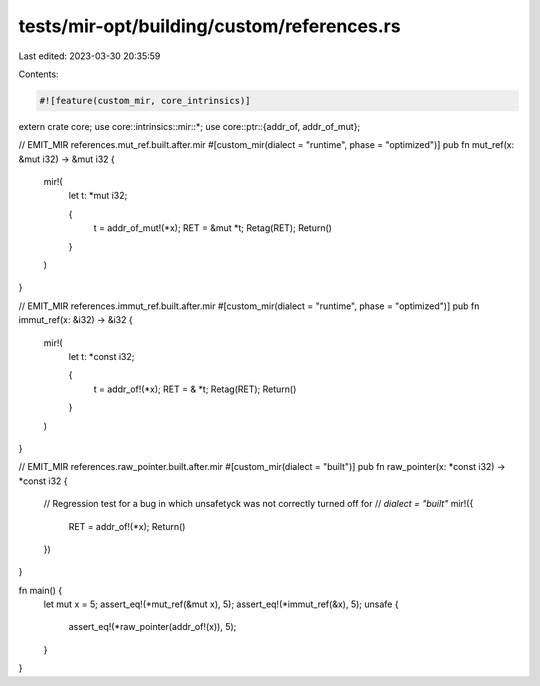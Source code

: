 tests/mir-opt/building/custom/references.rs
===========================================

Last edited: 2023-03-30 20:35:59

Contents:

.. code-block:: rs

    #![feature(custom_mir, core_intrinsics)]

extern crate core;
use core::intrinsics::mir::*;
use core::ptr::{addr_of, addr_of_mut};

// EMIT_MIR references.mut_ref.built.after.mir
#[custom_mir(dialect = "runtime", phase = "optimized")]
pub fn mut_ref(x: &mut i32) -> &mut i32 {
    mir!(
        let t: *mut i32;

        {
            t = addr_of_mut!(*x);
            RET = &mut *t;
            Retag(RET);
            Return()
        }
    )
}

// EMIT_MIR references.immut_ref.built.after.mir
#[custom_mir(dialect = "runtime", phase = "optimized")]
pub fn immut_ref(x: &i32) -> &i32 {
    mir!(
        let t: *const i32;

        {
            t = addr_of!(*x);
            RET = & *t;
            Retag(RET);
            Return()
        }
    )
}

// EMIT_MIR references.raw_pointer.built.after.mir
#[custom_mir(dialect = "built")]
pub fn raw_pointer(x: *const i32) -> *const i32 {
    // Regression test for a bug in which unsafetyck was not correctly turned off for
    // `dialect = "built"`
    mir!({
        RET = addr_of!(*x);
        Return()
    })
}

fn main() {
    let mut x = 5;
    assert_eq!(*mut_ref(&mut x), 5);
    assert_eq!(*immut_ref(&x), 5);
    unsafe {
        assert_eq!(*raw_pointer(addr_of!(x)), 5);
    }
}


